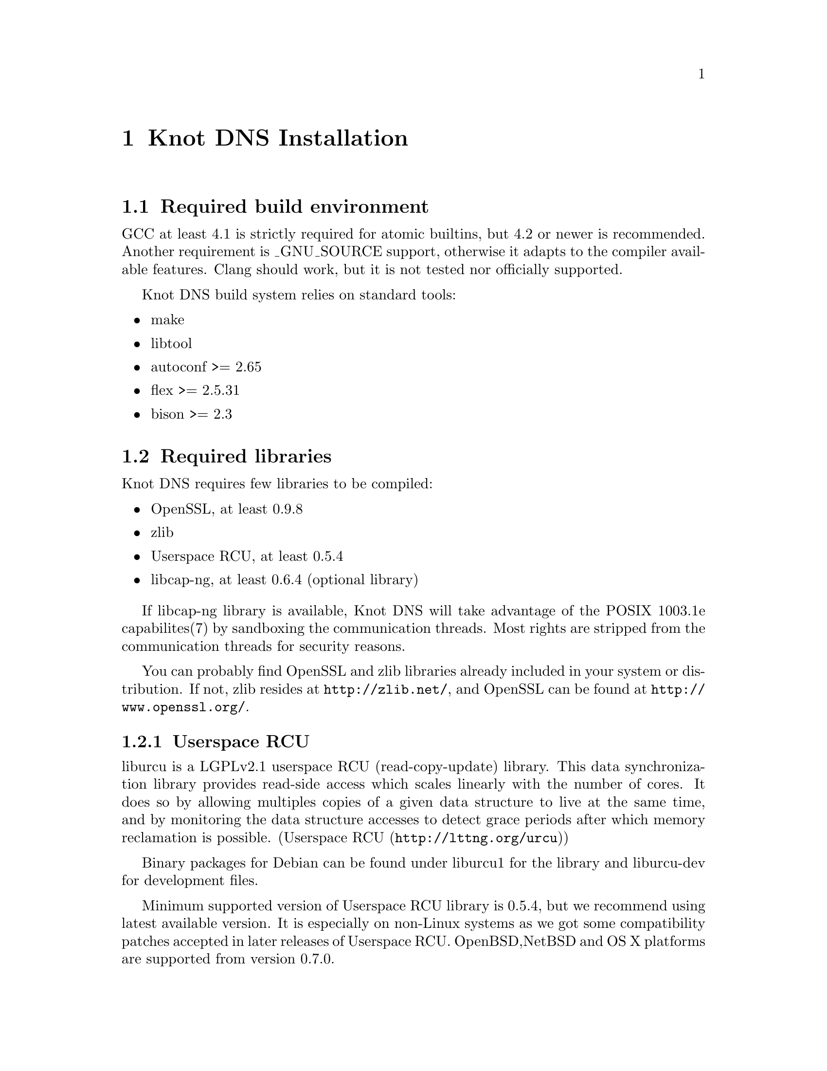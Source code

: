 @node Knot DNS Installation, Knot DNS Configuration, Knot DNS Resource Requirements, Top
@chapter Knot DNS Installation

@menu
* Required build environment::  
* Required libraries::          
* Installation from the sources::  
* Installation from packages::  
@end menu

@node Required build environment
@section Required build environment

GCC at least 4.1 is strictly required for atomic builtins, but 4.2 or newer is recommended.
Another requirement is _GNU_SOURCE support, otherwise it adapts to the compiler available features.
Clang should work, but it is not tested nor officially supported.

Knot DNS build system relies on standard tools:
@itemize
@item
make
@item
libtool
@item
autoconf >= 2.65
@item
flex >= 2.5.31
@item
bison >= 2.3
@end itemize

@node Required libraries
@section Required libraries

Knot DNS requires few libraries to be compiled:

@itemize 

@item
OpenSSL, at least 0.9.8
@item
zlib
@item
Userspace RCU, at least 0.5.4
@item
libcap-ng, at least 0.6.4 (optional library)
@end itemize

If libcap-ng library is available, Knot DNS will take advantage of 
the POSIX 1003.1e capabilites(7) by sandboxing the communication threads.
Most rights are stripped from the communication threads for security reasons.

You can probably find OpenSSL and zlib libraries already included in
your system or distribution.  If not, zlib resides at
@url{http://zlib.net/}, and OpenSSL can be found at
@url{http://www.openssl.org/}.

@menu
* Userspace RCU::               
@end menu

@node Userspace RCU
@subsection Userspace RCU

liburcu is a LGPLv2.1 userspace RCU (read-copy-update)
library. This data synchronization library provides read-side
access which scales linearly with the number of cores. It does
so by allowing multiples copies of a given data structure to
live at the same time, and by monitoring the data structure
accesses to detect grace periods after which memory reclamation
is possible.  (@url{http://lttng.org/urcu,Userspace RCU})

Binary packages for Debian can be found under liburcu1 for the
library and liburcu-dev for development files.

Minimum supported version of Userspace RCU library is 0.5.4,
but we recommend using latest available version.  It is
especially on non-Linux systems as we got some compatibility
patches accepted in later releases of Userspace RCU.
OpenBSD,NetBSD and OS X platforms are supported from version 0.7.0.

@node Installation from the sources
@section Installation from the sources

You can find the source files for the latest release on @url{www.knot-dns.cz}.
Alternatively, you can fetch the sources from git repository @url{git://git.nic.cz/knot-dns.git}

After unpacking the sources, the compilation and installation is
a quite straightforward process using autotools.

@menu
* Configuring and generating Makefiles::  
* Compilation::                 
* Installation::                
@end menu

@node Configuring and generating Makefiles
@subsection Configuring and generating Makefiles

For all available options run:

@example
@command{./configure --help}
@end example

If you have trouble with unknown syscalls under valgrind, disable recvmmsg with
@command{./configure --enable-recvmmsg=no}.
Also, it has been reported that some platforms have broken LTO (Link time optimizations)
support, you can disable that by @command{./configure --enable-lto=no}.

If you want to add debug messages, there are two steps to do that.
First you have to enable modules, that you are interested in.
Available are: @code{server, zones, xfr, packet, dname, rr, ns, hash, compiler}.
You can combine multiple modules as a comma-separated list.
Then you can narrow the verbosity of the debugging message by specifying the
verbosity as @code{brief, verbose, details}.
For example:
@example
$ ./configure --enable-debug=server,packet --enable-debuglevel=brief
$ ./configure --enable-debug=server,packet --enable-debuglevel=verbose
@end example


For example:  @command{}.

In most simple case you can just run configure without any options.

@example
@command{./configure}
@end example

@node Compilation
@subsection Compilation

After running @command{./configure} you can compile
Knot DNS by running make command, which will produce binaries
and other related files.

@example
make
@end example

Knot DNS build process is safe to paralelize
using @command{make -j N}, where N is number of
concurrent processes.  Using this option can increase speed of
the compilation.

For example to use maximum 8 concurrent processes you would use:

@example
make -j 8
@end example

@node Installation
@subsection Installation

When you have finished building the Knot DNS, it's time to
install the binaries and configuration files into the
operation system hierarchy.  You can do so by
executing @command{make install} command.  When installing as a
non-root user you might have to gain elevated privileges by
switching to root user, e.g. @command{sudo make install}
or @command{su -c 'make install'}.

@example
make install
@end example

@node Installation from packages
@section Installation from packages

In addition to providing the packages in .DEB and .RPM format,
the Knot DNS might already be available in your favourite
distribution, or in a ports tree.

@menu
* Installing Knot DNS packages on Debian::  
* Installing Knot DNS packages on Ubuntu::  
* Installing Knot DNS RPMs on Fedora::  
* Installing Knot DNS from ports on FreeBSD::  
@end menu

@node Installing Knot DNS packages on Debian
@subsection Installing Knot DNS packages on Debian

Knot DNS is already available from Debian wheezy upwards.  In
addition to the official packages we also provide custom
repository, which can be used by adding:

@example
deb     @url{http://deb.knot-dns.cz/debian/} <codename> main
deb-src @url{http://deb.knot-dns.cz/debian/} <codename> main
@end example

@noindent
to your @file{/etc/apt/sources.list} or into separate file in
@file{/etc/apt/sources.list.d/}.

As an example, for Debian squeeze (current stable) the Knot
DNS packages can be added by executing following command as
the root user.

@example

cat >/etc/apt/sources.list.d/knot.list <<EOF
deb     http://deb.knot-dns.cz/debian/ <codename> main
deb-src http://deb.knot-dns.cz/debian/ <codename> main
EOF
apt-get update
apt-get install knot
	
@end example

@node Installing Knot DNS packages on Ubuntu
@subsection Installing Knot DNS packages on Ubuntu

Prepackaged version of the Knot DNS can be found in Ubuntu
from version 12.10 (Quantal Quetzal).  In addition to the
package included in the main archive, we provide Personal
Package Archive (PPA) as an option to upgrade to last stable
version of the Knot DNS or to install it on older versions of
Ubuntu Linux.

We typically provide packages for all supported versions of Ubuntu
Linux including 5 year support for
@url{https://wiki.ubuntu.com/LTS,LTS} versions of Ubuntu Linux.  At
the time of writing this manual this includes Ubuntu 10.04 LTS, 11.04,
11.10 and 12.04 LTS.

@menu
* Adding official PPA repository for Knot DNS::  
@end menu

@node Adding official PPA repository for Knot DNS
@subsubsection Adding official PPA repository for Knot DNS

To start installing and using software from a Personal
Package Archive, you first need to tell Ubuntu where to find
the PPA.

@example

sudo add-apt-repository ppa:cz.nic-labs/knot-dns
sudo apt-get update
sudo apt-get install knot
	  
@end example

@noindent
Running this sequence of command will ensure that you will
install the Knot DNS on your system and keep it up-to-date
in the future, when new version are released.

@node Installing Knot DNS RPMs on Fedora
@subsection Installing Knot DNS RPMs on Fedora

There are RPM packages for @code{knot} available for i386 and amd64 targets.
If you want use the Fedora repository, add a file with the
following lines into @file{/etc/yum.repos.d/}

@example
[knot]
name=Network.CZ Repository
baseurl=ftp://repo.network.cz/pub/redhat/
enabled=1
gpgcheck=0
gpgkey=file:///etc/pki/rpm-gpg/RPM-GPG-KEY-network.cz
@end example

@node Installing Knot DNS from ports on FreeBSD
@subsection Installing Knot DNS from ports on FreeBSD

Knot DNS is in ports tree under @code{dns/knot}.

@example
$ cd /usr/ports/dns/knot  
$ sudo make install
@end example

